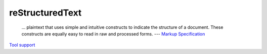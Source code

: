 reStructuredText
================

  ... plaintext that uses simple and intuitive constructs to indicate the
  structure of a document. These constructs are equally easy to read in raw and
  processed forms. --- `Markup Specification <http://docutils.sourceforge.net/docs/ref/rst/restructuredtext.html>`_

`Tool support <https://stackoverflow.com/questions/2746692/restructuredtext-tool-support/2747041#2747041>`_
